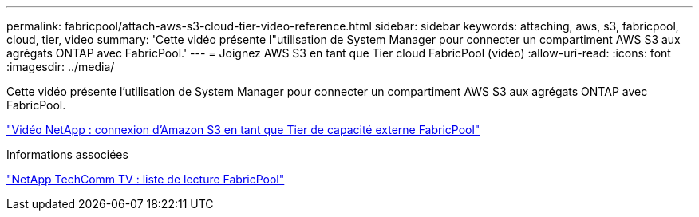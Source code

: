 ---
permalink: fabricpool/attach-aws-s3-cloud-tier-video-reference.html 
sidebar: sidebar 
keywords: attaching, aws, s3, fabricpool, cloud, tier, video 
summary: 'Cette vidéo présente l"utilisation de System Manager pour connecter un compartiment AWS S3 aux agrégats ONTAP avec FabricPool.' 
---
= Joignez AWS S3 en tant que Tier cloud FabricPool (vidéo)
:allow-uri-read: 
:icons: font
:imagesdir: ../media/


[role="lead"]
Cette vidéo présente l'utilisation de System Manager pour connecter un compartiment AWS S3 aux agrégats ONTAP avec FabricPool.

https://www.youtube.com/embed/xlsQdZzsBxw?rel=0["Vidéo NetApp : connexion d'Amazon S3 en tant que Tier de capacité externe FabricPool"]

.Informations associées
https://www.youtube.com/playlist?list=PLdXI3bZJEw7mcD3RnEcdqZckqKkttoUpS["NetApp TechComm TV : liste de lecture FabricPool"]
